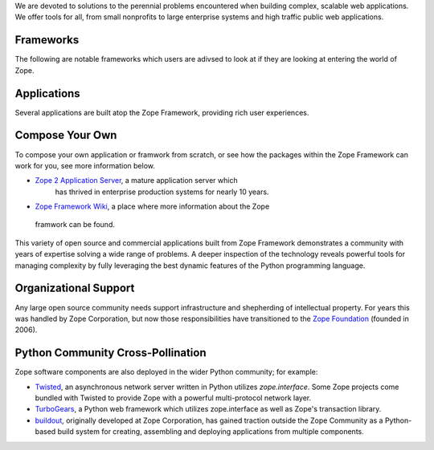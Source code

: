 ..      \ image:: _static/bg.png
We are devoted to solutions to the perennial problems encountered when building
complex, scalable web applications. We offer tools for all, from small
nonprofits to large enterprise systems and high traffic public web applications.

Frameworks
==========

The following are notable frameworks which users are adivsed to look at if
they are looking at entering the world of Zope.

.. raw:: html

  <div align="center">
    <table width="80%">
        <tr>
            <td align="center" valign="top">            
                <img src="_static/grok_logo.png" 
                    href="http://grok.zope.org" alt=""
                    width="200" height="50" align="center"></img><BR>
                <a href="http://grok.zope.org">Grok</a>
                a  Python web framework aimed at making
                the full power of the Zope Framework accessible to any
                Python developer.
            </td>
            <td align="center" valign="top">            
                <img src="_static/repoze_logo.gif" 
                    href="http://repoze.org/" alt=""
                    width="152" height="50" align="center"></img><BR>
                <a href="http://repoze.org">Repoze,</a>
                a web framework toolkit integrating WSGI middleware with Zope.
            </td>
            <td align="center" valign="top">            
                <img src="_static/zope2_logo.png" 
                    href="http://repoze.org/" alt=""
                    width="129" height="50" align="center"></img><BR>
                <a href="http://repoze.org">Zope 2,</a>
                a mature application server which
                has thrived in enterprise production systems for nearly 10
                years. 
            </td>
        </tr>
    </table>
  </div>

Applications
============

Several applications are built atop the Zope Framework, providing rich user
experiences.  


.. raw:: html

  <div align="center">
    <table width="80%">
        <tr>
            <td align="center" valign="top">            
                <img src="_static/plone_logo.png" 
                    href="http://www.plone.org" alt=""
                    width="193" height="50" align="center"></img><BR>
                <a href="http://www.plone.org">Plone</a>
                A powerful, flexible Content Management solution that is easy to
                install, use and extend.
            </td>
            <td align="center" valign="top">            
                <img src="_static/schooltool_logo.png" 
                    href="http://www.schooltool.org/" alt=""
                    width="174" height="50" align="center"></img><BR>
                <a href="http://www.schooltool.org">Schooltool,</a>
                a project to develop a common global school
                administration infrastructure that is freely available under an
                Open Source license.
            </td>
            <td align="center" valign="top">            
                <img src="_static/launchpad_logo.png" 
                    href="http://launchpad.net" alt=""
                    width="232" height="50" align="center"></img><BR>
                <a href="http://launchpad.net">Launchpad,</a>
                a web application and web site supporting software development,
                particularly that of free software. Launchpad is developed and maintained by
                Canonical Ltd.
            </td>
        </tr>
    </table>
  </div>


Compose Your Own
================

To compose your own application or framwork from scratch, or see how the
packages within the Zope Framework can work for you, see more information
below.

* `Zope 2 Application Server`_, a mature application server which
      has thrived in enterprise production systems for nearly 10 years.

* `Zope Framework Wiki`_, a place where more information about the Zope
 framwork can be found.

This variety of open source and commercial applications built from
Zope Framework demonstrates a community with years of expertise solving
a wide range of problems. A deeper inspection of the technology reveals
powerful tools for managing complexity by fully leveraging the best
dynamic features of the Python programming language.

Organizational Support
======================

Any large open source community needs support infrastructure and
shepherding of intellectual property. For years this was handled by
Zope Corporation, but now those responsibilities have transitioned to
the `Zope Foundation`_ (founded in 2006).


Python Community Cross-Pollination
===================================

Zope software components are also deployed in the wider Python community; for
example:

* `Twisted`_, an asynchronous network server written in Python
  utilizes *zope.interface*. Some Zope projects come bundled with 
  Twisted to provide Zope with a powerful multi-protocol network layer.
      
* `TurboGears`_, a Python web framework which utilizes zope.interface
  as well as Zope's transaction library.
      
* `buildout`_, originally developed at Zope Corporation, has gained traction outside the
  Zope Community as a Python-based build system for creating, assembling and 
  deploying applications from multiple components.

.. _Zope 2 Application Server: http://zope2.zopyx.de/
.. _Zope Framework Wiki: http://wiki.zope.org/zope3/Zope3Wiki/
.. _Plone: http://plone.org
.. _BFG: http://static.repoze.org/bfgdocs/
.. _Twisted: http://twistedmatrix.com/trac/
.. _Grok: http://grok.zope.org
.. _Zope Foundation: http://foundation.zope.org/about
.. _Turbogears: http://turbogears.org/
.. _buildout: http://buildout.org
.. _Schooltool: http://www.schooltool.org/
.. _Launchpad:  http://launchpad.net  
